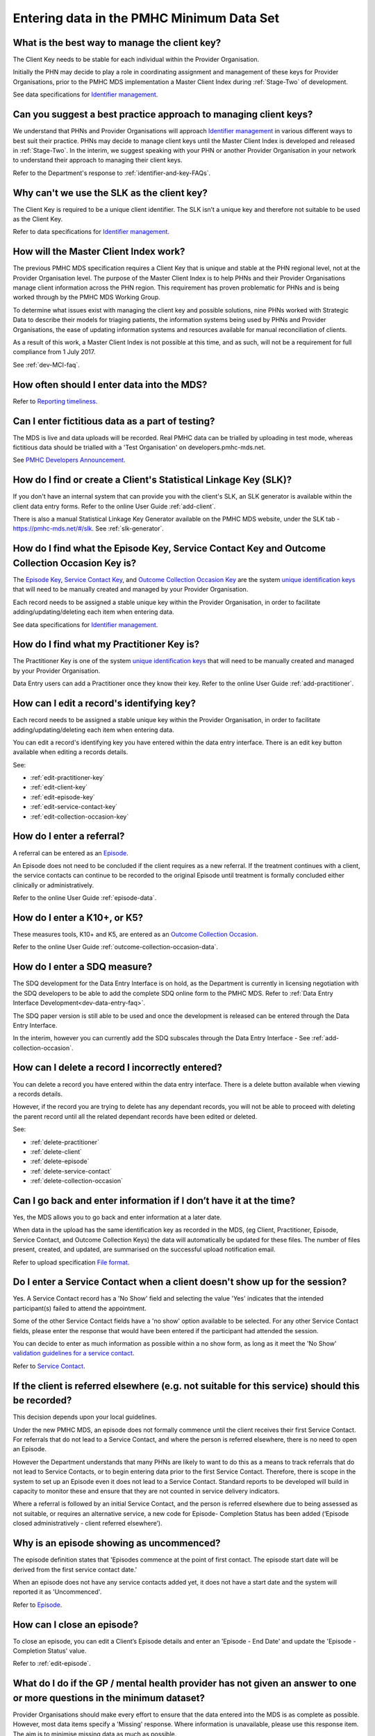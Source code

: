 .. _data-entry-FAQs:

Entering data in the PMHC Minimum Data Set
^^^^^^^^^^^^^^^^^^^^^^^^^^^^^^^^^^^^^^^^^^

.. _manage-client-key-faq:

What is the best way to manage the client key?
~~~~~~~~~~~~~~~~~~~~~~~~~~~~~~~~~~~~~~~~~~~~~~

The Client Key needs to be stable for each individual within the Provider Organisation.

Initially the PHN may decide to play a role in coordinating assignment and management
of these keys for Provider Organisations, prior to the PMHC MDS implementation a
Master Client Index during :ref:`Stage-Two` of development.

See data specifications for `Identifier management <http://docs.pmhc-mds.com/en/v1/data-specification/identifier-management.html>`_.

.. _best-practice-client-key-faq:

Can you suggest a best practice approach to managing client keys?
~~~~~~~~~~~~~~~~~~~~~~~~~~~~~~~~~~~~~~~~~~~~~~~~~~~~~~~~~~~~~~~~~~

We understand that PHNs and Provider Organisations will approach `Identifier management <http://docs.pmhc-mds.com/en/v1/data-specification/identifier-management.html>`_
in various different ways to best suit their practice. PHNs may decide to
manage client keys until the Master Client Index is developed and released
in :ref:`Stage-Two`. In the interim, we suggest speaking with your PHN or another
Provider Organisation in your network to understand their approach to managing
their client keys.

Refer to the Department's response to :ref:`identifier-and-key-FAQs`.

.. _slk-as-client-key-faq:

Why can't we use the SLK as the client key?
~~~~~~~~~~~~~~~~~~~~~~~~~~~~~~~~~~~~~~~~~~~

The Client Key is required to be a unique client identifier. The SLK isn’t a
unique key and therefore not suitable to be used as the Client Key.

Refer to data specifications for `Identifier management <http://docs.pmhc-mds.com/en/v1/data-specification/identifier-management.html>`_.

.. _master-client-index-faq:

How will the Master Client Index work?
~~~~~~~~~~~~~~~~~~~~~~~~~~~~~~~~~~~~~~

The previous PMHC MDS specification requires a Client Key that is unique and
stable at the PHN regional level, not at the Provider Organisation level. The
purpose of the Master Client Index is to help PHNs and their Provider Organisations
manage client information across the PHN region. This requirement has proven
problematic for PHNs and is being worked through by the PMHC MDS Working Group.

To determine what issues exist with managing the client key and possible solutions,
nine PHNs worked with Strategic Data to describe their models for triaging patients,
the information systems being used by PHNs and Provider Organisations, the ease of
updating information systems and resources available for manual reconciliation of clients.

As a result of this work, a Master Client Index is not possible at this time,
and as such, will not be a requirement for full compliance from 1 July 2017.

See :ref:`dev-MCI-faq`.

.. _data-entry-frequency-faq:

How often should I enter data into the MDS?
~~~~~~~~~~~~~~~~~~~~~~~~~~~~~~~~~~~~~~~~~~~

Refer to `Reporting timeliness <https://docs.pmhc-mds.com/en/v1/data-specification/reporting-arrangements.html#reporting-timeliness>`_.

.. _test-fictitious-data-faq:

Can I enter fictitious data as a part of testing?
~~~~~~~~~~~~~~~~~~~~~~~~~~~~~~~~~~~~~~~~~~~~~~~~~

The MDS is live and data uploads will be recorded. Real PMHC data can be trialled
by uploading in test mode, whereas fictitious data should be trialled with a
'Test Organisation' on developers.pmhc-mds.net.

See `PMHC Developers Announcement <https://www.pmhc-mds.com/2017/02/17/Separate-PMHC-MDS-now-available-for-software-developers-to-test-upload-files/>`__.

.. _enter-slk-faq:

How do I find or create a Client's Statistical Linkage Key (SLK)?
~~~~~~~~~~~~~~~~~~~~~~~~~~~~~~~~~~~~~~~~~~~~~~~~~~~~~~~~~~~~~~~~~

If you don't have an internal system that can provide you with the client's SLK,
an SLK generator is available within the client data entry forms. Refer to the
online User Guide :ref:`add-client`.

There is also a manual Statistical Linkage Key Generator available on the PMHC MDS
website, under the SLK tab - https://pmhc-mds.net/#/slk. See :ref:`slk-generator`.

.. _enter-unique-key-faq:

How do I find what the Episode Key, Service Contact Key and Outcome Collection Occasion Key is?
~~~~~~~~~~~~~~~~~~~~~~~~~~~~~~~~~~~~~~~~~~~~~~~~~~~~~~~~~~~~~~~~~~~~~~~~~~~~~~~~~~~~~~~~~~~~~~~

The `Episode Key <https://docs.pmhc-mds.com/en/v1/data-specification/data-model-and-specifications.html#episode-data-elements>`_,
`Service Contact Key <https://docs.pmhc-mds.com/en/v1/data-specification/data-model-and-specifications.html#service-contact-data-elements>`_,
and `Outcome Collection Occasion Key <https://docs.pmhc-mds.com/en/v1/data-specification/data-model-and-specifications.html#outcome-collection-occasion-data-elements>`_
are the system `unique identification keys <https://docs.pmhc-mds.com/en/v1/data-specification/identifier-management.html#unique-keys>`_ that will need to
be manually created and managed by your Provider Organisation.

Each record needs to be assigned a stable unique key within the Provider Organisation,
in order to facilitate adding/updating/deleting each item when entering data.

See data specifications for `Identifier management <http://docs.pmhc-mds.com/en/v1/data-specification/identifier-management.html>`_.

.. _enter-practitioner-key-faq:

How do I find what my Practitioner Key is?
~~~~~~~~~~~~~~~~~~~~~~~~~~~~~~~~~~~~~~~~~~

The Practitioner Key is one of the system `unique identification keys <https://docs.pmhc-mds.com/en/v1/data-specification/identifier-management.html#unique-keys>`_ that will
need to be manually created and managed by your Provider Organisation.

Data Entry users can add a Practitioner once they know their key. Refer to the
online User Guide :ref:`add-practitioner`.

.. _enter-edit-key-faq:

How can I edit a record's identifying key?
~~~~~~~~~~~~~~~~~~~~~~~~~~~~~~~~~~~~~~~~~~~~

Each record needs to be assigned a stable unique key within the Provider Organisation,
in order to facilitate adding/updating/deleting each item when entering data.

You can edit a record's identifying key you have entered within the data entry interface. There
is an edit key button available when editing a records details.

See:

* :ref:`edit-practitioner-key`

* :ref:`edit-client-key`

* :ref:`edit-episode-key`

* :ref:`edit-service-contact-key`

* :ref:`edit-collection-occasion-key`

.. _enter-referral-faq:

How do I enter a referral?
~~~~~~~~~~~~~~~~~~~~~~~~~~

A referral can be entered as an `Episode <https://docs.pmhc-mds.com/en/v1/data-specification/data-model-and-specifications.html#key-concepts-episode>`_.

An Episode does not need to be concluded if the client requires as a new referral. If the treatment continues with a client, the service contacts can continue to be recorded to the original Episode until treatment is formally concluded either clinically or administratively.

Refer to the online User Guide :ref:`episode-data`.

.. _enter-k10-k5-sdq-faq:

How do I enter a K10+, or K5?
~~~~~~~~~~~~~~~~~~~~~~~~~~~~~

These measures tools, K10+ and K5, are entered as an `Outcome Collection Occasion <https://docs.pmhc-mds.com/en/v1/data-specification/data-model-and-specifications.html#outcome-collection-occasion-data-elements>`_.

Refer to the online User Guide :ref:`outcome-collection-occasion-data`.

.. _enter-sdq-faq:

How do I enter a SDQ measure?
~~~~~~~~~~~~~~~~~~~~~~~~~~~~~

The SDQ development for the Data Entry Interface is on hold, as the Department is currently in licensing negotiation with the SDQ developers to
be able to add the complete SDQ online form to the PMHC MDS. Refer to :ref:`Data Entry Interface Development<dev-data-entry-faq>`.

The SDQ paper version is still able to be used and once the development is released can be entered through the Data Entry Interface.

In the interim, however you can currently add the SDQ subscales through the Data Entry Interface - See :ref:`add-collection-occasion`.

.. _enter-delete-data-faq:

How can I delete a record I incorrectly entered?
~~~~~~~~~~~~~~~~~~~~~~~~~~~~~~~~~~~~~~~~~~~~~~~~

You can delete a record you have entered within the data entry interface. There
is a delete button available when viewing a records details.

However, if the record you are trying to delete has any dependant records, you
will not be able to proceed with deleting the parent record until all the related
dependant records have been edited or deleted.

See:

* :ref:`delete-practitioner`

* :ref:`delete-client`

* :ref:`delete-episode`

* :ref:`delete-service-contact`

* :ref:`delete-collection-occasion`

.. _updated-info-faq:

Can I go back and enter information if I don’t have it at the time?
~~~~~~~~~~~~~~~~~~~~~~~~~~~~~~~~~~~~~~~~~~~~~~~~~~~~~~~~~~~~~~~~~~~

Yes, the MDS allows you to go back and enter information at a later date.

When data in the upload has the same identification key as recorded in the MDS,
(eg Client, Practitioner, Episode, Service Contact, and Outcome Collection Keys)
the data will automatically be updated for these files. The number of files present,
created, and updated, are summarised on the successful upload notification email.

Refer to upload specification `File format <https://docs.pmhc-mds.com/en/v1/data-specification/upload-specification.html#file-format>`_.

.. _enter-no-show-faq:

Do I enter a Service Contact when a client doesn't show up for the session?
~~~~~~~~~~~~~~~~~~~~~~~~~~~~~~~~~~~~~~~~~~~~~~~~~~~~~~~~~~~~~~~~~~~~~~~~~~~

Yes. A Service Contact record has a 'No Show' field and selecting the value 'Yes'
indicates that the intended participant(s) failed to attend the appointment.

Some of the other Service Contact fields have a 'no show' option available
to be selected. For any other Service Contact fields, please enter the response
that would have been entered if the participant had attended the session.

You can decide to enter as much information as possible within a no show form,
as long as it meet the 'No Show' `validation guidelines for a service contact <https://docs.pmhc-mds.com/en/v1/data-specification/validation-rules.html#service-contact-current-validations>`_.

Refer to `Service Contact <https://docs.pmhc-mds.com/en/v1/data-specification/data-model-and-specifications.html#service-contact-data-elements>`_.

.. _client-referred-elsewhere-faq:

If the client is referred elsewhere (e.g. not suitable for this service) should this be recorded?
~~~~~~~~~~~~~~~~~~~~~~~~~~~~~~~~~~~~~~~~~~~~~~~~~~~~~~~~~~~~~~~~~~~~~~~~~~~~~~~~~~~~~~~~~~~~~~~~~

This decision depends upon your local guidelines.

Under the new PMHC MDS, an episode does not formally commence until the client
receives their first Service Contact. For referrals that do not lead to a
Service Contact, and where the person is referred elsewhere, there is no need to
open an Episode.

However the Department understands that many PHNs are likely to want to do this
as a means to track referrals that do not lead to Service Contacts, or to begin
entering data prior to the first Service Contact. Therefore, there is scope in
the system to set up an Episode even it does not lead to a Service Contact.
Standard reports to be developed will build in capacity to monitor these and
ensure that they are not counted in service delivery indicators.

Where a referral is followed by an initial Service Contact, and the person is
referred elsewhere due to being assessed as not suitable, or requires an alternative
service, a new code for Episode- Completion Status has been added
(‘Episode closed administratively - client referred elsewhere’).

.. _data-entry-episode-uncommenced-faq:

Why is an episode showing as uncommenced?
~~~~~~~~~~~~~~~~~~~~~~~~~~~~~~~~~~~~~~~~~

The episode definition states that 'Episodes commence at the point of first contact.
The episode start date will be derived from the first service contact date.'

When an episode does not have any service contacts added yet, it does not have
a start date and the system will reported it as 'Uncommenced'.

Refer to `Episode <https://docs.pmhc-mds.com/en/v1/data-specification/data-model-and-specifications.html#key-concepts-episode>`_.

.. _data-entry-episode-closed-faq:

How can I close an episode?
~~~~~~~~~~~~~~~~~~~~~~~~~~~

To close an episode, you can edit a Client’s Episode details and enter an
'Episode - End Date' and update the 'Episode - Completion Status' value.

Refer to :ref:`edit-episode`.

.. _do-not-have-answer-faq:

What do I do if the GP / mental health provider has not given an answer to one or more questions in the minimum dataset?
~~~~~~~~~~~~~~~~~~~~~~~~~~~~~~~~~~~~~~~~~~~~~~~~~~~~~~~~~~~~~~~~~~~~~~~~~~~~~~~~~~~~~~~~~~~~~~~~~~~~~~~~~~~~~~~~~~~~~~~~

Provider Organisations should make every effort to ensure that the data entered
into the MDS is as complete as possible. However, most data items specify
a 'Missing' response. Where information is unavailable, please use this
response item. The aim is to minimise missing data as much as possible.

Refer to `Record formats <https://docs.pmhc-mds.com/en/v1/data-specification/data-model-and-specifications.html#record-formats>`_ for more information. By clicking on the field name
this will take you to the field definition which outlines the associated notes that
provide guidance on which response to use.

.. _data-does-not-fit-faq:

What are the options where the information collected does not fit into the available fields?
~~~~~~~~~~~~~~~~~~~~~~~~~~~~~~~~~~~~~~~~~~~~~~~~~~~~~~~~~~~~~~~~~~~~~~~~~~~~~~~~~~~~~~~~~~~~

Each data item has associated notes that provide guidance on which response to
use. By clicking on the `Record formats <https://docs.pmhc-mds.com/en/v1/data-specification/data-model-and-specifications.html#record-formats>`_ field name this will take you to the
field definition which outlines the associated notes.

Refer to `Record formats <https://docs.pmhc-mds.com/en/v1/data-specification/data-model-and-specifications.html#record-formats>`_.

.. _capture-additional-data-faq:

The PHMC MDS specifications seems limited. Can we capture and record additional data?
~~~~~~~~~~~~~~~~~~~~~~~~~~~~~~~~~~~~~~~~~~~~~~~~~~~~~~~~~~~~~~~~~~~~~~~~~~~~~~~~~~~~~

PHNs can choose to capture and record additional data outside the PMHC MDS.

See :ref:`record-additional-data-faq`.

.. _enter-MHNIP-data-faq:

Where do I enter MHNIPS data collection?
~~~~~~~~~~~~~~~~~~~~~~~~~~~~~~~~~~~~~~~~

The Department of Health is expecting all commissioned Mental Health Nursing services
data from July 2016 to be entered into the PMHC MDS.

Refer to the Department's response to :ref:`MHNIP-data-faq`.

.. _enter-error-data-faq:

I have an error message but no idea what it means or how to fix it. What should I do?
~~~~~~~~~~~~~~~~~~~~~~~~~~~~~~~~~~~~~~~~~~~~~~~~~~~~~~~~~~~~~~~~~~~~~~~~~~~~~~~~~~~~~

Refer to `Record formats <https://docs.pmhc-mds.com/en/v1/data-specification/data-model-and-specifications.html#record-formats>`_ for more information. By clicking on the field
name this will take you to the field definition which outlines the associated
notes that provide guidance on which response to use. It will also inform you if
there are any interrelated field requirements that can cause data errors.

If still unsure, please email the PMHC Helpdesk on support@pmhc-mds.com and provide
a description of where the error occurred, a screenshot if possible, and the
error log number. The error log number is displayed at the end of the error message,
eg [BVDS105Q], and is very important for the Helpdesk to quickly identifying the
error and to provide you with a clear response on how to rectify the data issue.
